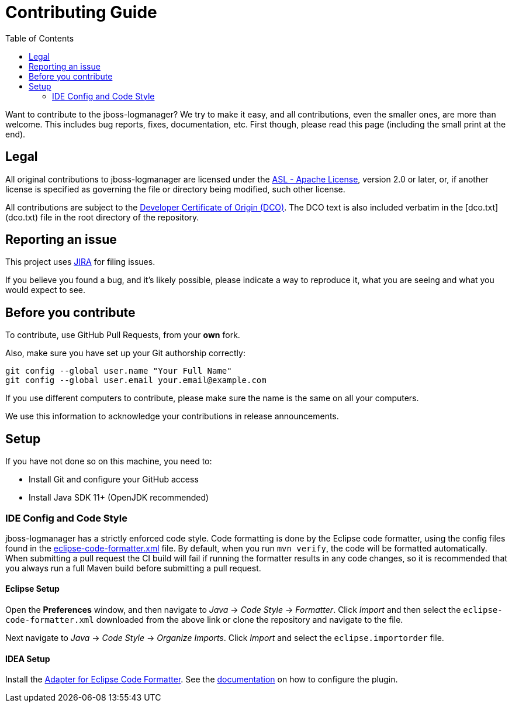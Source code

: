 :toc:

= Contributing Guide

Want to contribute to the jboss-logmanager? We try to make it easy, and all contributions, even the smaller ones,
are more than welcome. This includes bug reports, fixes, documentation, etc. First though, please read this page
(including the small print at the end).

== Legal

All original contributions to jboss-logmanager are licensed under the
https://www.apache.org/licenses/LICENSE-2.0[ASL - Apache License], version 2.0 or later, or, if another license is
specified as governing the file or directory being modified, such other license.

All contributions are subject to the https://developercertificate.org/[Developer Certificate of Origin (DCO)].
The DCO text is also included verbatim in the [dco.txt](dco.txt) file in the root directory of the repository.

== Reporting an issue

This project uses https://issues.redhat.com/browse/LOGMGR[JIRA] for filing issues.

If you believe you found a bug, and it's likely possible, please indicate a way to reproduce it, what you are seeing and
what you would expect to see.

== Before you contribute

To contribute, use GitHub Pull Requests, from your **own** fork.

Also, make sure you have set up your Git authorship correctly:

----
git config --global user.name "Your Full Name"
git config --global user.email your.email@example.com
----

If you use different computers to contribute, please make sure the name is the same on all your computers.

We use this information to acknowledge your contributions in release announcements.

== Setup

If you have not done so on this machine, you need to:

* Install Git and configure your GitHub access
* Install Java SDK 11+ (OpenJDK recommended)

=== IDE Config and Code Style

jboss-logmanager has a strictly enforced code style. Code formatting is done by the Eclipse code formatter, using the config files
found in the https://github.com/jboss-logging/logging-dev-tools/blob/main/ide-config/src/main/resources/[eclipse-code-formatter.xml]
file. By default, when you run `mvn verify`, the code will be formatted automatically.
When submitting a pull request the CI build will fail if running the formatter results in any code changes, so it is
recommended that you always run a full Maven build before submitting a pull request.

==== Eclipse Setup

Open the *Preferences* window, and then navigate to _Java_ -> _Code Style_ -> _Formatter_. Click _Import_ and then
select the `eclipse-code-formatter.xml` downloaded from the above link or clone the repository and navigate to the file.

Next navigate to _Java_ -> _Code Style_ -> _Organize Imports_. Click _Import_ and select the `eclipse.importorder` file.

==== IDEA Setup

Install the https://plugins.jetbrains.com/plugin/6546-adapter-for-eclipse-code-formatter/[Adapter for Eclipse Code Formatter].
See the https://github.com/krasa/EclipseCodeFormatter#instructions[documentation] on how to configure the plugin.
